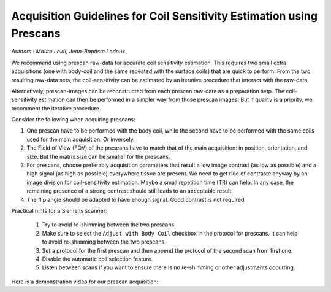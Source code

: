 Acquisition Guidelines for Coil Sensitivity Estimation using Prescans
=======================================================================

*Authors : Mauro Leidi, Jean-Baptiste Ledoux*

We recommend using prescan raw-data for accurate coil sensitivity estimation. This requires two small extra acquisitions 
(one with body-coil and the same repeated with the surface coils) that are quick to perform. 
From the two resulting raw-data sets, the coil-sensitivity can be estimated by an iterative procedure that interact with the raw-data. 

Alternatively, prescan-images can be reconstructed from each prescan raw-data as a preparation setp. The coil-sensitivity estimation can then 
be performed in a simpler way from those prescan images. But if quality is a priority, we recomment the iterative procedure. 


Consider the following when acquiring prescans:

1. One prescan have to be performed with the body coil, while the second have to be performed with the same coils used for the main acquisition. Or inversely.
2. The Field of View (FOV) of the prescans have to match that of the main acquisition: in position, orientation, and size. But the matrix size can be smaller for the prescans.
3. For prescans, choose preferably acquisition parameters that result a low image contrast (as low as possible) and a high signal (as high as possible) everywhere tissue are present. We need to get ride of contraste anyway by an image division for coil-sensitivity estimation. Maybe a small repetition time (TR) can help. In any case, the remaining presence of a strong contrast should still leads to an acceptable result.
4. The flip angle should be adapted to have enough signal. Good contrast is not required. 

Practical hints for a Siemens scanner:

   1. Try to avoid re-shimming between the two prescans.  
   2. Make sure to select the ``Adjust with Body Coil`` checkbox in the protocol for prescans. It can help to avoid re-shimming between the two prescans. 
   3. Set a protocol for the first prescan and then append the protocol of the second scan from first one.
   4. Disable the automatic coil selection feature.
   5. Listen between scans if you want to ensure there is no re-shimming or other adjustments occurring.


Here is a demonstration video for our prescan acquisition: 


.. raw:: html

   <video width="640" height="360" controls="controls">
      <source src="_static/prescan_bene_JB.mp4" type="video/mp4"/>
      Your browser does not support the video tag.
   </video>
   